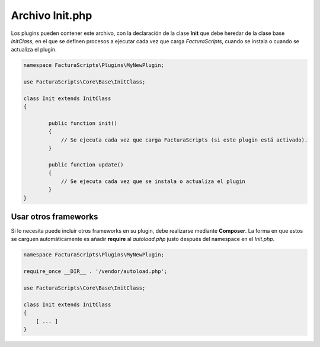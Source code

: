 .. highlight:: rst
.. title:: Archivo Init.php
.. meta::
  :http-equiv=Content-Type: text/html; charset=UTF-8
  :generator: FacturaScripts Documentacion
  :description: Configuraciones especiales de la instalación.
  :keywords: facturascripts, configurar, init
  :robots: Index, Follow
  :author: Jose Antonio Cuello (Artex Trading)
  :subject: Archivo Init.php
  :lang: es

################
Archivo Init.php
################

Los plugins pueden contener este archivo, con la declaración de la clase **Init** que debe
heredar de la clase base *InitClass*, en el que se definen procesos a ejecutar cada vez que
carga *FacturaScripts*, cuando se instala o cuando se actualiza el plugin.

.. code:: php

  namespace FacturaScripts\Plugins\MyNewPlugin;

  use FacturaScripts\Core\Base\InitClass;

  class Init extends InitClass
  {

          public function init()
          {
              // Se ejecuta cada vez que carga FacturaScripts (si este plugin está activado).
          }

          public function update()
          {
              // Se ejecuta cada vez que se instala o actualiza el plugin
          }
  }


Usar otros frameworks
=====================

Si lo necesita puede incluir otros frameworks en su plugin, debe realizarse mediante **Composer**.
La forma en que estos se carguen automáticamente es añadir **require** al *autoload.php* justo después
del namespace en el *Init.php*.

.. code:: php

  namespace FacturaScripts\Plugins\MyNewPlugin;

  require_once __DIR__ . '/vendor/autoload.php';

  use FacturaScripts\Core\Base\InitClass;

  class Init extends InitClass
  {
      [ ... ]
  }
